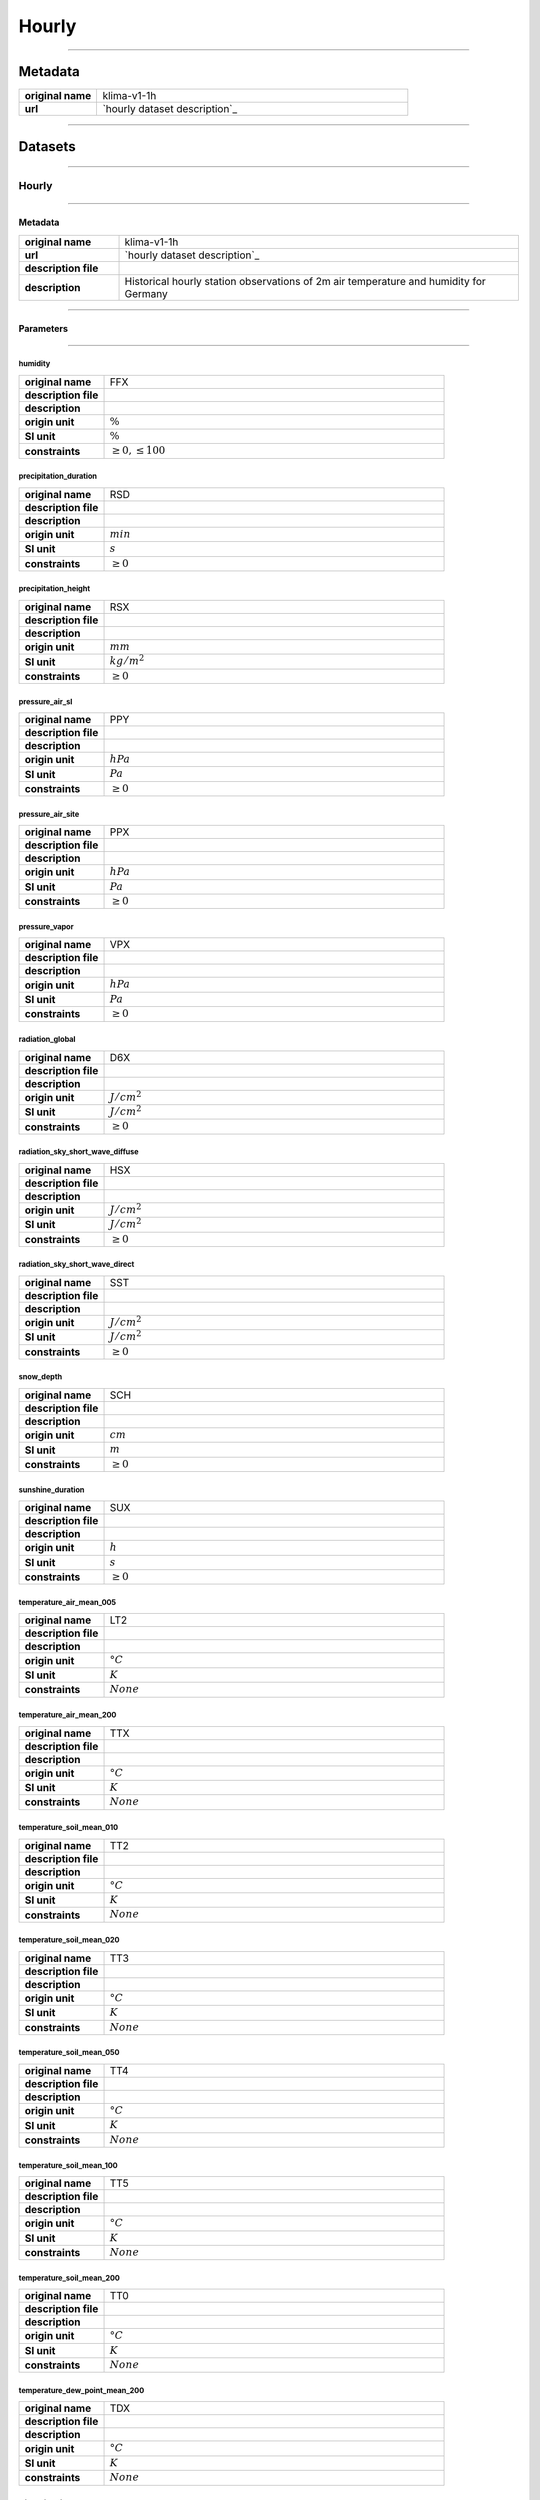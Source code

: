 Hourly
######

----

Metadata
********

.. list-table::
   :widths: 20 80
   :stub-columns: 1

   * - original name
     - klima-v1-1h
   * - url
     - `hourly dataset description`_

.. _hourly dataset description: https://data.hub.zamg.ac.at/dataset/klima-v1-1h

----

Datasets
********

----

Hourly
======

----

Metadata
--------

.. list-table::
   :widths: 20 80
   :stub-columns: 1

   * - original name
     - klima-v1-1h
   * - url
     - `hourly dataset description`_
   * - description file
     - 
   * - description
     - Historical hourly station observations of 2m air temperature and humidity for Germany

.. _hourly dataset description:

----

Parameters
----------

----

humidity
^^^^^^^^

.. list-table::
   :widths: 20 80
   :stub-columns: 1

   * - original name
     - FFX
   * - description file
     - 
   * - description
     -
   * - origin unit
     - :math:`\%`
   * - SI unit
     - :math:`\%`
   * - constraints
     - :math:`\geq{0},\leq{100}`

precipitation_duration
^^^^^^^^^^^^^^^^^^^^^^

.. list-table::
   :widths: 20 80
   :stub-columns: 1

   * - original name
     - RSD
   * - description file
     - 
   * - description
     -
   * - origin unit
     - :math:`min`
   * - SI unit
     - :math:`s`
   * - constraints
     - :math:`\geq{0}`

precipitation_height
^^^^^^^^^^^^^^^^^^^^

.. list-table::
   :widths: 20 80
   :stub-columns: 1

   * - original name
     - RSX
   * - description file
     - 
   * - description
     -
   * - origin unit
     - :math:`mm`
   * - SI unit
     - :math:`kg / m^2`
   * - constraints
     - :math:`\geq{0}`

pressure_air_sl
^^^^^^^^^^^^^^^

.. list-table::
   :widths: 20 80
   :stub-columns: 1

   * - original name
     - PPY
   * - description file
     - 
   * - description
     -
   * - origin unit
     - :math:`hPa`
   * - SI unit
     - :math:`Pa`
   * - constraints
     - :math:`\geq{0}`

pressure_air_site
^^^^^^^^^^^^^^^^^

.. list-table::
   :widths: 20 80
   :stub-columns: 1

   * - original name
     - PPX
   * - description file
     - 
   * - description
     -
   * - origin unit
     - :math:`hPa`
   * - SI unit
     - :math:`Pa`
   * - constraints
     - :math:`\geq{0}`

pressure_vapor
^^^^^^^^^^^^^^

.. list-table::
   :widths: 20 80
   :stub-columns: 1

   * - original name
     - VPX
   * - description file
     - 
   * - description
     -
   * - origin unit
     - :math:`hPa`
   * - SI unit
     - :math:`Pa`
   * - constraints
     - :math:`\geq{0}`

radiation_global
^^^^^^^^^^^^^^^^

.. list-table::
   :widths: 20 80
   :stub-columns: 1

   * - original name
     - D6X
   * - description file
     - 
   * - description
     -
   * - origin unit
     - :math:`J / cm^2`
   * - SI unit
     - :math:`J / cm^2`
   * - constraints
     - :math:`\geq{0}`

radiation_sky_short_wave_diffuse
^^^^^^^^^^^^^^^^^^^^^^^^^^^^^^^^

.. list-table::
   :widths: 20 80
   :stub-columns: 1

   * - original name
     - HSX
   * - description file
     - 
   * - description
     -
   * - origin unit
     - :math:`J / cm^2`
   * - SI unit
     - :math:`J / cm^2`
   * - constraints
     - :math:`\geq{0}`

radiation_sky_short_wave_direct
^^^^^^^^^^^^^^^^^^^^^^^^^^^^^^^

.. list-table::
   :widths: 20 80
   :stub-columns: 1

   * - original name
     - SST
   * - description file
     - 
   * - description
     -
   * - origin unit
     - :math:`J / cm^2`
   * - SI unit
     - :math:`J / cm^2`
   * - constraints
     - :math:`\geq{0}`

snow_depth
^^^^^^^^^^

.. list-table::
   :widths: 20 80
   :stub-columns: 1

   * - original name
     - SCH
   * - description file
     - 
   * - description
     -
   * - origin unit
     - :math:`cm`
   * - SI unit
     - :math:`m`
   * - constraints
     - :math:`\geq{0}`

sunshine_duration
^^^^^^^^^^^^^^^^^

.. list-table::
   :widths: 20 80
   :stub-columns: 1

   * - original name
     - SUX
   * - description file
     - 
   * - description
     -
   * - origin unit
     - :math:`h`
   * - SI unit
     - :math:`s`
   * - constraints
     - :math:`\geq{0}`

temperature_air_mean_005
^^^^^^^^^^^^^^^^^^^^^^^^

.. list-table::
   :widths: 20 80
   :stub-columns: 1

   * - original name
     - LT2
   * - description file
     - 
   * - description
     -
   * - origin unit
     - :math:`°C`
   * - SI unit
     - :math:`K`
   * - constraints
     - :math:`None`

temperature_air_mean_200
^^^^^^^^^^^^^^^^^^^^^^^^

.. list-table::
   :widths: 20 80
   :stub-columns: 1

   * - original name
     - TTX
   * - description file
     - 
   * - description
     -
   * - origin unit
     - :math:`°C`
   * - SI unit
     - :math:`K`
   * - constraints
     - :math:`None`

temperature_soil_mean_010
^^^^^^^^^^^^^^^^^^^^^^^^^

.. list-table::
   :widths: 20 80
   :stub-columns: 1

   * - original name
     - TT2
   * - description file
     - 
   * - description
     -
   * - origin unit
     - :math:`°C`
   * - SI unit
     - :math:`K`
   * - constraints
     - :math:`None`

temperature_soil_mean_020
^^^^^^^^^^^^^^^^^^^^^^^^^

.. list-table::
   :widths: 20 80
   :stub-columns: 1

   * - original name
     - TT3
   * - description file
     - 
   * - description
     -
   * - origin unit
     - :math:`°C`
   * - SI unit
     - :math:`K`
   * - constraints
     - :math:`None`

temperature_soil_mean_050
^^^^^^^^^^^^^^^^^^^^^^^^^

.. list-table::
   :widths: 20 80
   :stub-columns: 1

   * - original name
     - TT4
   * - description file
     - 
   * - description
     -
   * - origin unit
     - :math:`°C`
   * - SI unit
     - :math:`K`
   * - constraints
     - :math:`None`

temperature_soil_mean_100
^^^^^^^^^^^^^^^^^^^^^^^^^

.. list-table::
   :widths: 20 80
   :stub-columns: 1

   * - original name
     - TT5
   * - description file
     - 
   * - description
     -
   * - origin unit
     - :math:`°C`
   * - SI unit
     - :math:`K`
   * - constraints
     - :math:`None`

temperature_soil_mean_200
^^^^^^^^^^^^^^^^^^^^^^^^^

.. list-table::
   :widths: 20 80
   :stub-columns: 1

   * - original name
     - TT0
   * - description file
     - 
   * - description
     -
   * - origin unit
     - :math:`°C`
   * - SI unit
     - :math:`K`
   * - constraints
     - :math:`None`

temperature_dew_point_mean_200
^^^^^^^^^^^^^^^^^^^^^^^^^^^^^^

.. list-table::
   :widths: 20 80
   :stub-columns: 1

   * - original name
     - TDX
   * - description file
     - 
   * - description
     -
   * - origin unit
     - :math:`°C`
   * - SI unit
     - :math:`K`
   * - constraints
     - :math:`None`

wind_direction
^^^^^^^^^^^^^^

.. list-table::
   :widths: 20 80
   :stub-columns: 1

   * - original name
     - GSX
   * - description file
     - 
   * - description
     -
   * - origin unit
     - :math:`°`
   * - SI unit
     - :math:`°`
   * - constraints
     - :math:`\geq{0},\leq{360}`

wind_direction_gust_max
^^^^^^^^^^^^^^^^^^^^^^^

.. list-table::
   :widths: 20 80
   :stub-columns: 1

   * - original name
     - WSD
   * - description file
     - 
   * - description
     -
   * - origin unit
     - :math:`°`
   * - SI unit
     - :math:`°`
   * - constraints
     - :math:`\geq{0},\leq{360}`

wind_gust_max
^^^^^^^^^^^^^

.. list-table::
   :widths: 20 80
   :stub-columns: 1

   * - original name
     - WSD
   * - description file
     - 
   * - description
     -
   * - origin unit
     - :math:`m / s`
   * - SI unit
     - :math:`m / s`
   * - constraints
     - :math:`\geq{0}`

wind_speed
^^^^^^^^^^

.. list-table::
   :widths: 20 80
   :stub-columns: 1

   * - original name
     - VVX
   * - description file
     - 
   * - description
     -
   * - origin unit
     - :math:`m / s`
   * - SI unit
     - :math:`m / s`
   * - constraints
     - :math:`\geq{0}`
